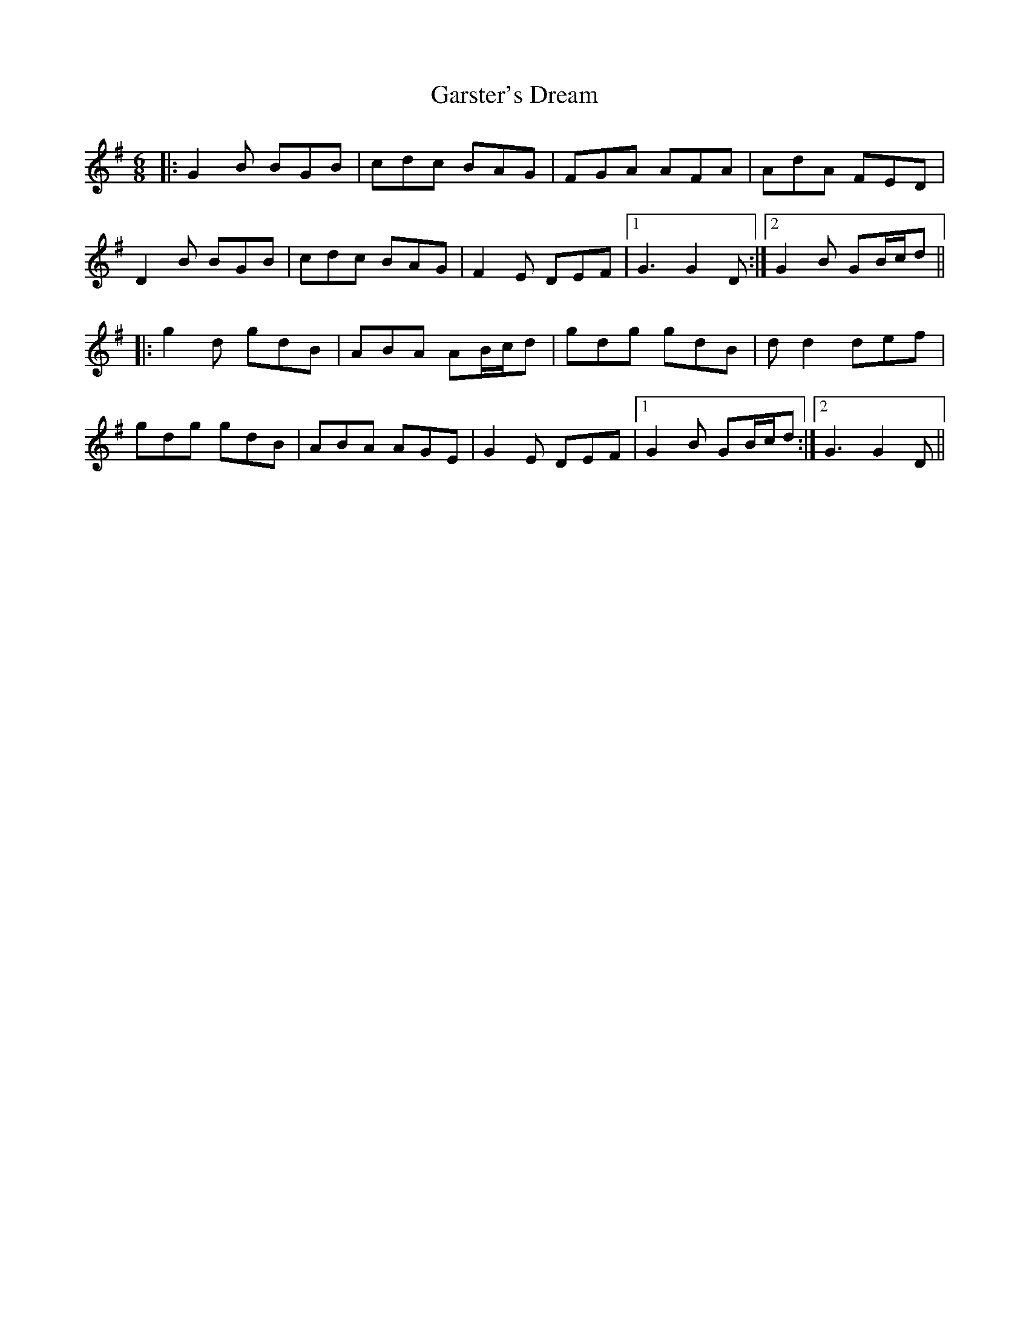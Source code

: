 X: 14880
T: Garster's Dream
R: jig
M: 6/8
K: Gmajor
|:G2B BGB|cdc BAG|FGA AFA|AdA FED|
D2B BGB|cdc BAG|F2 E DEF|1 G3 G2 D:|2 G2B GB/c/d||
|:g2d gdB|ABA AB/c/d|gdg gdB|dd2 def|
gdg gdB|ABA AGE|G2 E DEF|1 G2B GB/c/d:|2 G3 G2D||


